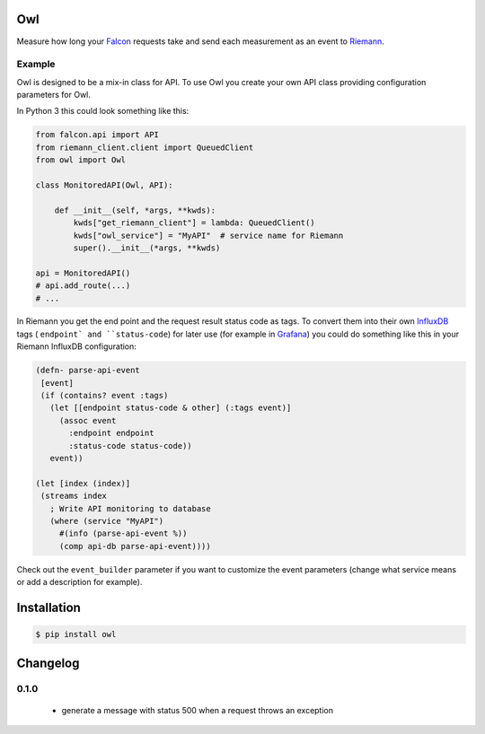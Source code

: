 Owl
===

Measure how long your `Falcon <http://falconframework.org/>`_ requests take and
send each measurement as an event to `Riemann <http://riemann.io/>`_.


Example
-------

Owl is designed to be a mix-in class for API. To use Owl you create your own
API class providing configuration parameters for Owl.

In Python 3 this could look something like this:

.. code-block:: python

    from falcon.api import API
    from riemann_client.client import QueuedClient
    from owl import Owl

    class MonitoredAPI(Owl, API):

        def __init__(self, *args, **kwds):
            kwds["get_riemann_client"] = lambda: QueuedClient()
            kwds["owl_service"] = "MyAPI"  # service name for Riemann
            super().__init__(*args, **kwds)

    api = MonitoredAPI()
    # api.add_route(...)
    # ...

In Riemann you get the end point and the request result status code as tags. To
convert them into their own `InfluxDB <https://influxdata.com/>`_ tags (
``endpoint` and ``status-code``) for later use (for example in
`Grafana <http://grafana.org/>`_) you could do something like this in your
Riemann InfluxDB configuration:

.. code-block:: clojure

    (defn- parse-api-event
     [event]
     (if (contains? event :tags)
       (let [[endpoint status-code & other] (:tags event)]
         (assoc event
           :endpoint endpoint
           :status-code status-code))
       event))
    
    (let [index (index)]
     (streams index
       ; Write API monitoring to database
       (where (service "MyAPI")
         #(info (parse-api-event %))
         (comp api-db parse-api-event))))

Check out the ``event_builder`` parameter if you want to customize the event
parameters (change what service means or add a description for example). 


Installation
============

.. code-block:: bash

    $ pip install owl


Changelog
=========

0.1.0
-----

 - generate a message with status 500 when a request throws an exception
